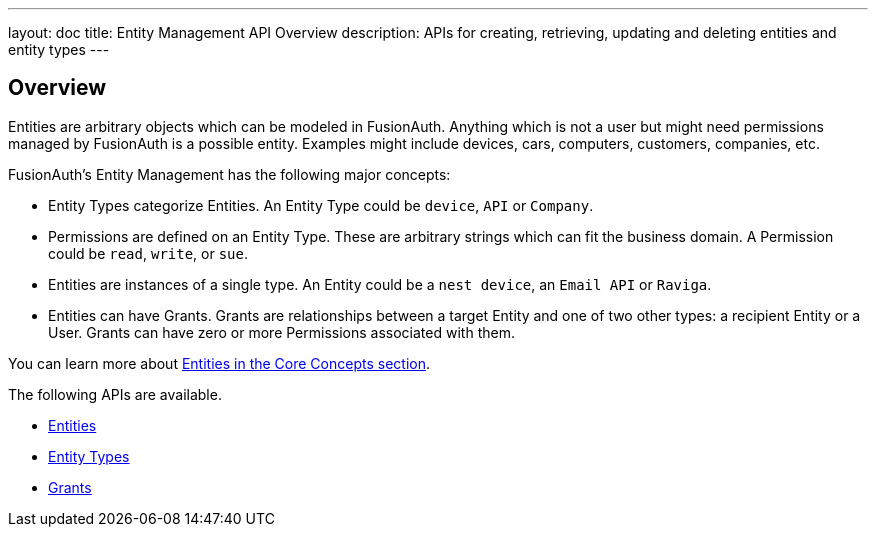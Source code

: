 ---
layout: doc
title: Entity Management API Overview
description: APIs for creating, retrieving, updating and deleting entities and entity types
---

== Overview

Entities are arbitrary objects which can be modeled in FusionAuth. Anything which is not a user but might need permissions managed by FusionAuth is a possible entity. Examples might include devices, cars, computers, customers, companies, etc. 

FusionAuth's Entity Management has the following major concepts:

* Entity Types categorize Entities. An Entity Type could be `device`, `API` or `Company`.
* Permissions are defined on an Entity Type. These are arbitrary strings which can fit the business domain. A Permission could be `read`, `write`, or `sue`. 
* Entities are instances of a single type. An Entity could be a `nest device`, an `Email API` or `Raviga`.
* Entities can have Grants. Grants are relationships between a target Entity and one of two other types: a recipient Entity or a User. Grants can have zero or more Permissions associated with them.

You can learn more about link:/docs/v1/tech/core-concepts/entity-management/[Entities in the Core Concepts section].

The following APIs are available.

* link:/docs/v1/tech/apis/entity-management/entities/[Entities]
* link:/docs/v1/tech/apis/entity-management/entit-types/[Entity Types]
* link:/docs/v1/tech/apis/entity-management/entit-types/[Grants]
